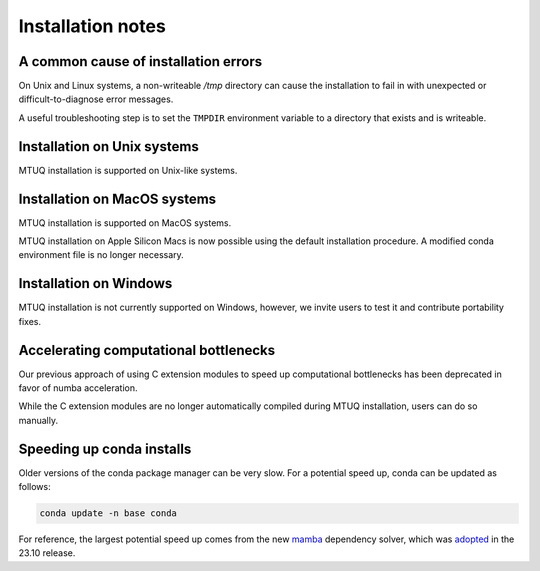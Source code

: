 
Installation notes
==================


A common cause of installation errors
--------------------------------------

On Unix and Linux systems, a non-writeable `/tmp` directory can cause the installation to fail in with unexpected or difficult-to-diagnose error messages.

A useful troubleshooting step is to set the ``TMPDIR`` environment variable to a directory that exists and is writeable.


Installation on Unix systems
-----------------------------

MTUQ installation is supported on Unix-like systems.


Installation on MacOS systems
-----------------------------

MTUQ installation is supported on MacOS systems.

MTUQ installation on Apple Silicon Macs is now possible using the default installation procedure.  A modified conda environment file is no longer necessary.


Installation on Windows
-----------------------

MTUQ installation is not currently supported on Windows, however, we invite users to test it and contribute portability fixes.


Accelerating computational bottlenecks
--------------------------------------

Our previous approach of using C extension modules to speed up computational bottlenecks has been deprecated in favor of numba acceleration.

While the C extension modules are no longer automatically compiled during MTUQ installation, users can do so manually.


Speeding up conda installs
--------------------------

Older versions of the conda package manager can be very slow. For a potential speed up, conda can be updated as follows:

.. code::

    conda update -n base conda

For reference, the largest potential speed up comes from the new `mamba <https://www.anaconda.com/blog/a-faster-conda-for-a-growing-community>`_ dependency solver, which was `adopted <https://conda.org/blog/2023-11-06-conda-23-10-0-release>`_ in the 23.10 release.


